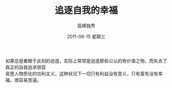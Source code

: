 # -*- coding:utf-8 -*-
#+LANGUAGE:  zh
#+TITLE:     追逐自我的幸福
#+AUTHOR:    孤峰独秀
#+EMAIL:     jixiuf@gmail.com
#+DATE:     2011-06-15 星期三
#+FILETAGS: @Daily
#+DESCRIPTION:自我 追逐 幸福
#+KEYWORDS: 自我 追逐 幸福
#+OPTIONS:   H:2 num:nil toc:t \n:t @:t ::t |:t ^:t -:t f:t *:t <:t
#+OPTIONS:   TeX:t LaTeX:t skip:nil d:nil todo:t pri:nil tags:not-in-toc
#+INFOJS_OPT: view:nil toc:nil ltoc:t mouse:underline buttons:0 path:http://orgmode.org/org-info.js
#+EXPORT_SELECT_TAGS: export
#+EXPORT_EXCLUDE_TAGS: noexport

如果总是着眼于此刻的追逐，实际上常常是追逐那些公认的有价值之物，而失去了真正的自我追求很容
易堕入物质化的功利主义，这种状况下一切只有利益没有意义，只有富有没有幸福，很容易苦逼。
